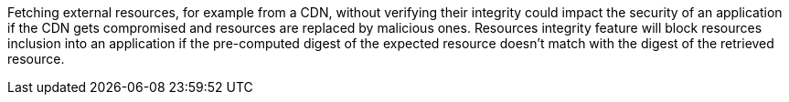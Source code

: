 Fetching external resources, for example from a CDN, without verifying their integrity could impact the security of an application if the CDN gets compromised and resources are replaced by malicious ones. Resources integrity feature will block resources inclusion into an application if the pre-computed digest of the expected resource doesn't match with the digest of the retrieved resource.
